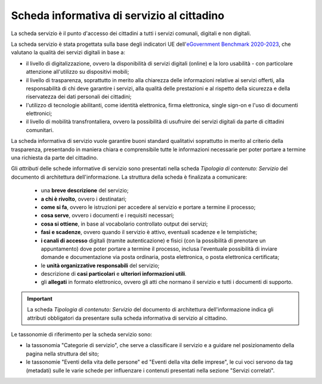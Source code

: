 Scheda informativa di servizio al cittadino
============================================

La scheda servizio è il punto d'accesso dei cittadini a tutti i servizi comunali, digitali e non digitali. 

La scheda servizio è stata progettata sulla base degli indicatori UE dell'`eGovernment Benchmark 2020-2023 <https://op.europa.eu/en/publication-detail/-/publication/333fe21f-4372-11ec-89db-01aa75ed71a1/language-en>`_, che valutano la qualità dei servizi digitali in base a:

- il livello di digitalizzazione, ovvero la disponibilità di servizi digitali (online) e la loro usabilità - con particolare attenzione all'utilizzo su dispositivi mobili;
- il livello di trasparenza, soprattutto in merito alla chiarezza delle informazioni relative ai servizi offerti, alla responsabilità di chi deve garantire i servizi, alla qualità delle prestazioni e al rispetto della sicurezza e della riservatezza dei dati personali dei cittadini;
- l'utilizzo di tecnologie abilitanti, come identità elettronica, firma elettronica, single sign-on e l'uso di documenti elettronici;
- il livello di mobilità transfrontaliera, ovvero la possibilità di usufruire dei servizi digitali da parte di cittadini comunitari.
  
La scheda informativa di servizio vuole garantire buoni standard qualitativi soprattutto in merito al criterio della trasparenza, presentando in maniera chiara e comprensibile tutte le informazioni necessarie per poter portare a termine una richiesta da parte del cittadino.

Gli *attributi* delle schede informative di servizio sono presentati nella scheda *Tipologia di contenuto: Servizio* del documento di architettura dell'informazione. La struttura della scheda è finalizata a comunicare:

  - una **breve descrizione** del servizio;
  - **a chi è rivolto**, ovvero i destinatari;
  - **come si fa**, ovvero le istruzioni per accedere al servizio e portare a termine il processo;
  - **cosa serve**, ovvero i documenti e i requisiti necessari;
  - **cosa si ottiene**, in base al vocabolario controllato output dei servizi;
  - **fasi e scadenze**, ovvero quando il servizio è attivo, eventuali scadenze e le tempistiche;
  - **i canali di accesso** digitali (tramite autenticazione) e fisici (con la possibilità di prenotare un appuntamento) dove poter portare a termine il processo, inclusa l'eventuale possibilità di inviare domande e documentazione via posta ordinaria, posta elettronica, o posta elettronica certificata;
  - le **unità organizzative responsabili** del servizio;
  - descrizione di **casi particolari** e **ulteriori informazioni utili**. 
  - gli **allegati** in formato elettronico, ovvero gli atti che normano il servizio e tutti i documenti di supporto.
  
.. important::
  La scheda *Tipologia di contenuto: Servizio* del documento di architettura dell'informazione indica gli attributi obbligatori da presentare sulla scheda informativa di servizio al cittadino.
  
  
Le tassonomie di riferimento per la scheda servizio sono:

- la tassonomia "Categorie di servizio", che serve a classificare il servizio e a guidare nel posizionamento della pagina nella struttura del sito;
- le tassonomie "Eventi della vita delle persone" ed "Eventi della vita delle imprese", le cui voci servono da tag (metadati) sulle le varie schede per influenzare i contenuti presentati nella sezione "Servizi correlati".
 
